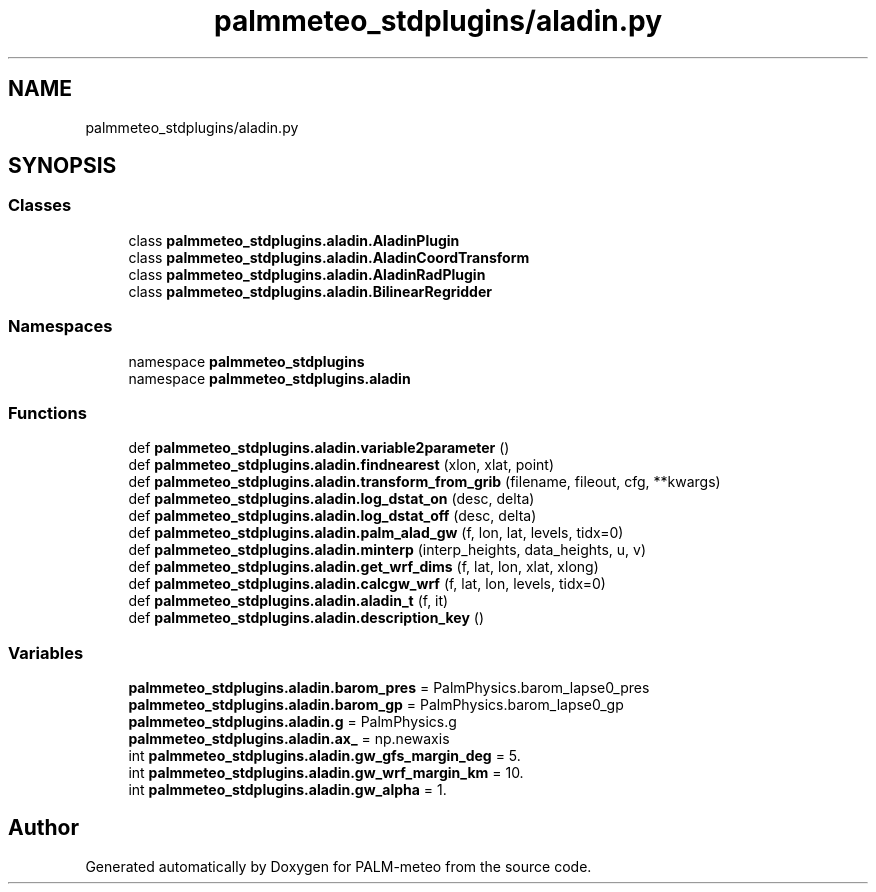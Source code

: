 .TH "palmmeteo_stdplugins/aladin.py" 3 "Fri Aug 22 2025" "PALM-meteo" \" -*- nroff -*-
.ad l
.nh
.SH NAME
palmmeteo_stdplugins/aladin.py
.SH SYNOPSIS
.br
.PP
.SS "Classes"

.in +1c
.ti -1c
.RI "class \fBpalmmeteo_stdplugins\&.aladin\&.AladinPlugin\fP"
.br
.ti -1c
.RI "class \fBpalmmeteo_stdplugins\&.aladin\&.AladinCoordTransform\fP"
.br
.ti -1c
.RI "class \fBpalmmeteo_stdplugins\&.aladin\&.AladinRadPlugin\fP"
.br
.ti -1c
.RI "class \fBpalmmeteo_stdplugins\&.aladin\&.BilinearRegridder\fP"
.br
.in -1c
.SS "Namespaces"

.in +1c
.ti -1c
.RI "namespace \fBpalmmeteo_stdplugins\fP"
.br
.ti -1c
.RI "namespace \fBpalmmeteo_stdplugins\&.aladin\fP"
.br
.in -1c
.SS "Functions"

.in +1c
.ti -1c
.RI "def \fBpalmmeteo_stdplugins\&.aladin\&.variable2parameter\fP ()"
.br
.ti -1c
.RI "def \fBpalmmeteo_stdplugins\&.aladin\&.findnearest\fP (xlon, xlat, point)"
.br
.ti -1c
.RI "def \fBpalmmeteo_stdplugins\&.aladin\&.transform_from_grib\fP (filename, fileout, cfg, **kwargs)"
.br
.ti -1c
.RI "def \fBpalmmeteo_stdplugins\&.aladin\&.log_dstat_on\fP (desc, delta)"
.br
.ti -1c
.RI "def \fBpalmmeteo_stdplugins\&.aladin\&.log_dstat_off\fP (desc, delta)"
.br
.ti -1c
.RI "def \fBpalmmeteo_stdplugins\&.aladin\&.palm_alad_gw\fP (f, lon, lat, levels, tidx=0)"
.br
.ti -1c
.RI "def \fBpalmmeteo_stdplugins\&.aladin\&.minterp\fP (interp_heights, data_heights, u, v)"
.br
.ti -1c
.RI "def \fBpalmmeteo_stdplugins\&.aladin\&.get_wrf_dims\fP (f, lat, lon, xlat, xlong)"
.br
.ti -1c
.RI "def \fBpalmmeteo_stdplugins\&.aladin\&.calcgw_wrf\fP (f, lat, lon, levels, tidx=0)"
.br
.ti -1c
.RI "def \fBpalmmeteo_stdplugins\&.aladin\&.aladin_t\fP (f, it)"
.br
.ti -1c
.RI "def \fBpalmmeteo_stdplugins\&.aladin\&.description_key\fP ()"
.br
.in -1c
.SS "Variables"

.in +1c
.ti -1c
.RI "\fBpalmmeteo_stdplugins\&.aladin\&.barom_pres\fP = PalmPhysics\&.barom_lapse0_pres"
.br
.ti -1c
.RI "\fBpalmmeteo_stdplugins\&.aladin\&.barom_gp\fP = PalmPhysics\&.barom_lapse0_gp"
.br
.ti -1c
.RI "\fBpalmmeteo_stdplugins\&.aladin\&.g\fP = PalmPhysics\&.g"
.br
.ti -1c
.RI "\fBpalmmeteo_stdplugins\&.aladin\&.ax_\fP = np\&.newaxis"
.br
.ti -1c
.RI "int \fBpalmmeteo_stdplugins\&.aladin\&.gw_gfs_margin_deg\fP = 5\&."
.br
.ti -1c
.RI "int \fBpalmmeteo_stdplugins\&.aladin\&.gw_wrf_margin_km\fP = 10\&."
.br
.ti -1c
.RI "int \fBpalmmeteo_stdplugins\&.aladin\&.gw_alpha\fP = 1\&."
.br
.in -1c
.SH "Author"
.PP 
Generated automatically by Doxygen for PALM-meteo from the source code\&.
